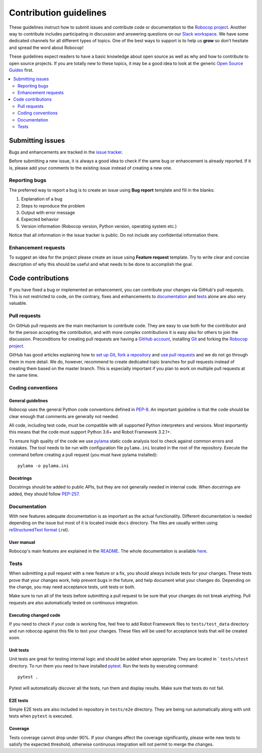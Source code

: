 Contribution guidelines
=======================

These guidelines instruct how to submit issues and contribute code or
documentation to the `Robocop project
<https://github.com/bhirsz/robotframework-robocop>`_.
Another way to contribute includes participating in discussion and answering
questions on our `Slack workspace <https://rf-robocop.slack.com>`_. We have
some dedicated channels for all different types of topics. One of the best
ways to support is to help us **grow** so don't hesitate and spread the word
about Robocop!

These guidelines expect readers to have a basic knowledge about open source
as well as why and how to contribute to open source projects. If you are
totally new to these topics, it may be a good idea to look at the generic
`Open Source Guides <https://opensource.guide/>`_ first.

.. contents::
   :depth: 2
   :local:

Submitting issues
-----------------

Bugs and enhancements are tracked in the `issue tracker
<https://github.com/bhirsz/robotframework-robocop/issues>`_.

Before submitting a new issue, it is always a good idea to check if the
same bug or enhancement is already reported. If it is, please add your comments
to the existing issue instead of creating a new one.

Reporting bugs
~~~~~~~~~~~~~~

The preferred way to report a bug is to create an issue using
**Bug report** template and fill in the blanks:

1. Explanation of a bug

2. Steps to reproduce the problem

3. Output with error message

4. Expected behavior

5. Version information (Robocop version, Python version, operating system etc.)

Notice that all information in the issue tracker is public. Do not include
any confidential information there.

Enhancement requests
~~~~~~~~~~~~~~~~~~~~

To suggest an idea for the project please create an issue using 
**Feature request** template. Try to write clear and concise description of
why this should be useful and what needs to be done to accomplish the goal.

Code contributions
------------------

If you have fixed a bug or implemented an enhancement, you can contribute
your changes via GitHub's pull requests. This is not restricted to code,
on the contrary, fixes and enhancements to documentation_ and tests_ alone
are also very valuable.

Pull requests
~~~~~~~~~~~~~

On GitHub pull requests are the main mechanism to contribute code. They
are easy to use both for the contributor and for the person accepting
the contribution, and with more complex contributions it is easy also
for others to join the discussion. Preconditions for creating pull
requests are having a `GitHub account <https://github.com/>`_,
installing `Git <https://git-scm.com>`_ and forking the
`Robocop project`_.

GitHub has good articles explaining how to
`set up Git <https://help.github.com/articles/set-up-git/>`_,
`fork a repository <https://help.github.com/articles/fork-a-repo/>`_ and
`use pull requests <https://help.github.com/articles/using-pull-requests>`_
and we do not go through them in more detail. We do, however, recommend to
create dedicated topic branches for pull requests instead of creating
them based on the master branch. This is especially important if you plan to
work on multiple pull requests at the same time.

Coding conventions
~~~~~~~~~~~~~~~~~~

General guidelines
''''''''''''''''''

Robocop uses the general Python code conventions defined in `PEP-8
<https://www.python.org/dev/peps/pep-0008/>`_.
An important guideline is that the code should be clear enough that
comments are generally not needed.

All code, including test code, must be compatible with all supported Python
interpreters and versions. Most importantly this means that the code must
support Python 3.6+ and Robot Framework 3.2.1+.

To ensure high quality of the code we use `pylama
<https://github.com/klen/pylama>`_ static code analysis tool to check
against common errors and mistakes. The tool needs to be run with
configuration file ``pylama.ini`` located in the root of the repository.
Execute the command before creating a pull request (you must have pylama
installed):

::

    pylama -o pylama.ini

Docstrings
''''''''''

Docstrings should be added to public APIs, but they are not generally needed in
internal code. When docstrings are added, they should follow `PEP-257
<https://www.python.org/dev/peps/pep-0257/>`_.

Documentation
~~~~~~~~~~~~~

With new features adequate documentation is as important as the actual
functionality. Different documentation is needed depending on the issue
but most of it is located inside ``docs`` directory. The files are usually
written using `reStructuredText format 
<https://www.writethedocs.org/guide/writing/reStructuredText/>`_ (.rst). 

User manual
''''''''''

Robocop's main features are explained in the `README
<https://github.com/bhirsz/robotframework-robocop/blob/master/README.rst>`_.
The whole documentation is available `here <https://robocop.readthedocs.io/>`_.


Tests
~~~~~

When submitting a pull request with a new feature or a fix, you should
always include tests for your changes. These tests prove that your changes
work, help prevent bugs in the future, and help document what your changes
do. Depending on the change, you may need acceptance tests, unit tests
or both.

Make sure to run all of the tests before submitting a pull request to be sure
that your changes do not break anything. Pull requests are also automatically
tested on continuous integration.

Executing changed code
''''''''''''''''''''''

If you need to check if your code is working fine, feel free to add Robot
Framework files to ``tests/test_data`` directory and run robocop against this
file to test your changes. These files will be used for acceptance tests
that will be created soon.


Unit tests
''''''''''

Unit tests are great for testing internal logic and should be added when
appropriate. They are located in ```tests/utest`` directory. To run them
you need to have installed `pytest <https://docs.pytest.org/en/stable/>`_.
Run the tests by executing command:

::

    pytest .

Pytest will automatically discover all the tests, run them and display
results. Make sure that tests do not fail.


E2E tests
'''''''''

Simple E2E tests are also included in repository in ``tests/e2e`` directory.
They are being run automatically along with unit tests when ``pytest`` is
executed.


Coverage
''''''''

Tests coverage cannot drop under 90%. If your changes affect the coverage
significantly, please write new tests to satisfy the expected threshold,
otherwise continuous integration will not permit to merge the changes.

